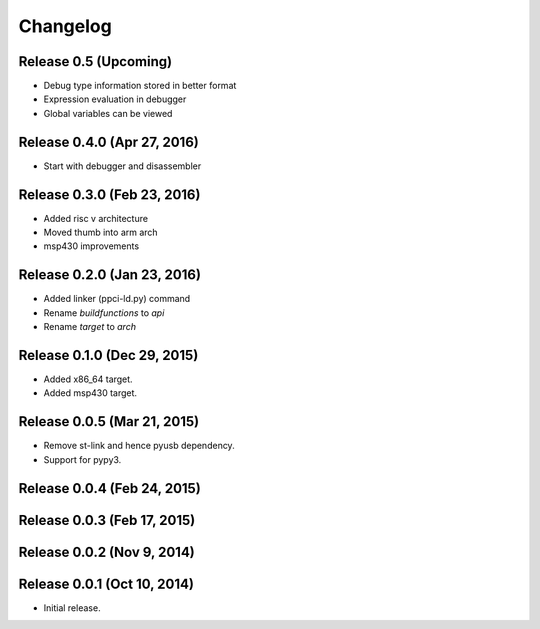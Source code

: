 
Changelog
=========

Release 0.5 (Upcoming)
----------------------

* Debug type information stored in better format
* Expression evaluation in debugger
* Global variables can be viewed

Release 0.4.0 (Apr 27, 2016)
----------------------------

* Start with debugger and disassembler


Release 0.3.0 (Feb 23, 2016)
----------------------------

* Added risc v architecture
* Moved thumb into arm arch
* msp430 improvements

Release 0.2.0 (Jan 23, 2016)
----------------------------

* Added linker (ppci-ld.py) command
* Rename `buildfunctions` to `api`
* Rename `target` to `arch`

Release 0.1.0 (Dec 29, 2015)
----------------------------

* Added x86_64 target.
* Added msp430 target.

Release 0.0.5 (Mar 21, 2015)
----------------------------

* Remove st-link and hence pyusb dependency.
* Support for pypy3.

Release 0.0.4 (Feb 24, 2015)
----------------------------

Release 0.0.3 (Feb 17, 2015)
----------------------------

Release 0.0.2 (Nov 9, 2014)
---------------------------

Release 0.0.1 (Oct 10, 2014)
----------------------------

* Initial release.
